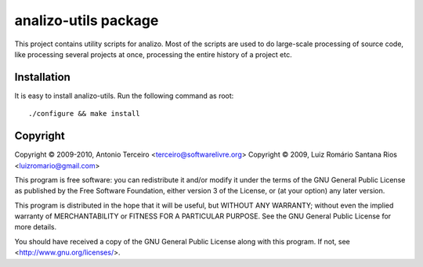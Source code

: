 analizo-utils package
=====================

This project contains utility scripts for analizo. Most of the scripts are used
to do large-scale processing of source code, like processing several projects
at once, processing the entire history of a project etc.

Installation
------------

It is easy to install analizo-utils. Run the following command as root::

  ./configure && make install

Copyright
---------

Copyright © 2009-2010, Antonio Terceiro <terceiro@softwarelivre.org>
Copyright © 2009, Luiz Romário Santana Rios <luizromario@gmail.com>

This program is free software: you can redistribute it and/or modify
it under the terms of the GNU General Public License as published by
the Free Software Foundation, either version 3 of the License, or
(at your option) any later version.

This program is distributed in the hope that it will be useful,
but WITHOUT ANY WARRANTY; without even the implied warranty of
MERCHANTABILITY or FITNESS FOR A PARTICULAR PURPOSE.  See the
GNU General Public License for more details.

You should have received a copy of the GNU General Public License
along with this program.  If not, see <http://www.gnu.org/licenses/>.
